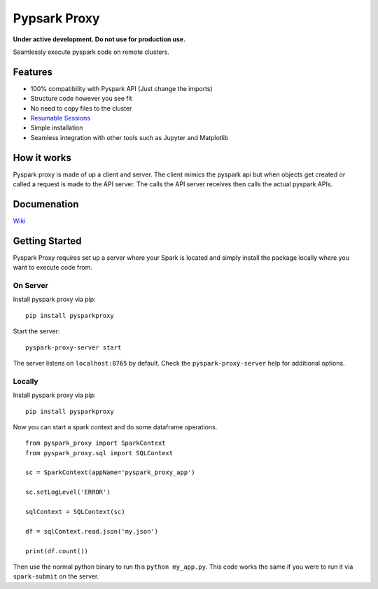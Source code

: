 Pypsark Proxy |Build Status| |PyPi|
============================

**Under active development. Do not use for production use.**

Seamlessly execute pyspark code on remote clusters.

Features
--------

- 100% compatibility with Pyspark API (Just change the imports)
- Structure code however you see fit
- No need to copy files to the cluster
- `Resumable Sessions`_
- Simple installation
- Seamless integration with other tools such as Jupyter and Matplotlib

How it works
------------

Pyspark proxy is made of up a client and server. The client mimics the
pyspark api but when objects get created or called a request is made to
the API server. The calls the API server receives then calls the actual
pyspark APIs.

Documenation
------------

`Wiki`_

Getting Started
---------------

Pyspark Proxy requires set up a server where your Spark is located and
simply install the package locally where you want to execute code from.

On Server
~~~~~~~~~

Install pyspark proxy via pip:

::

   pip install pysparkproxy

Start the server:

::

   pyspark-proxy-server start


The server listens on ``localhost:8765`` by default. Check the ``pyspark-proxy-server`` help for additional options.

Locally
~~~~~~~

Install pyspark proxy via pip:

::

   pip install pysparkproxy

Now you can start a spark context and do some dataframe operations.

::

   from pyspark_proxy import SparkContext
   from pyspark_proxy.sql import SQLContext

   sc = SparkContext(appName='pyspark_proxy_app')

   sc.setLogLevel('ERROR')

   sqlContext = SQLContext(sc)

   df = sqlContext.read.json('my.json')

   print(df.count())

Then use the normal python binary to run this ``python my_app.py``. This
code works the same if you were to run it via ``spark-submit`` on the server.

.. _tests: https://github.com/abronte/PysparkProxy/tree/master/tests
.. _example: https://github.com/abronte/PysparkProxy/blob/master/examples/pyspark_proxy_server.py

.. |Build Status| image:: https://travis-ci.org/abronte/PysparkProxy.svg?branch=master
   :target: https://travis-ci.org/abronte/PysparkProxy

.. |PyPi| image:: https://img.shields.io/pypi/v/pysparkproxy.svg
   :target: https://pypi.org/project/PysparkProxy/
   
.. _Resumable Sessions: https://github.com/abronte/PysparkProxy/wiki/Resumable-Sessions

.. _wiki: https://github.com/abronte/PysparkProxy/wiki
